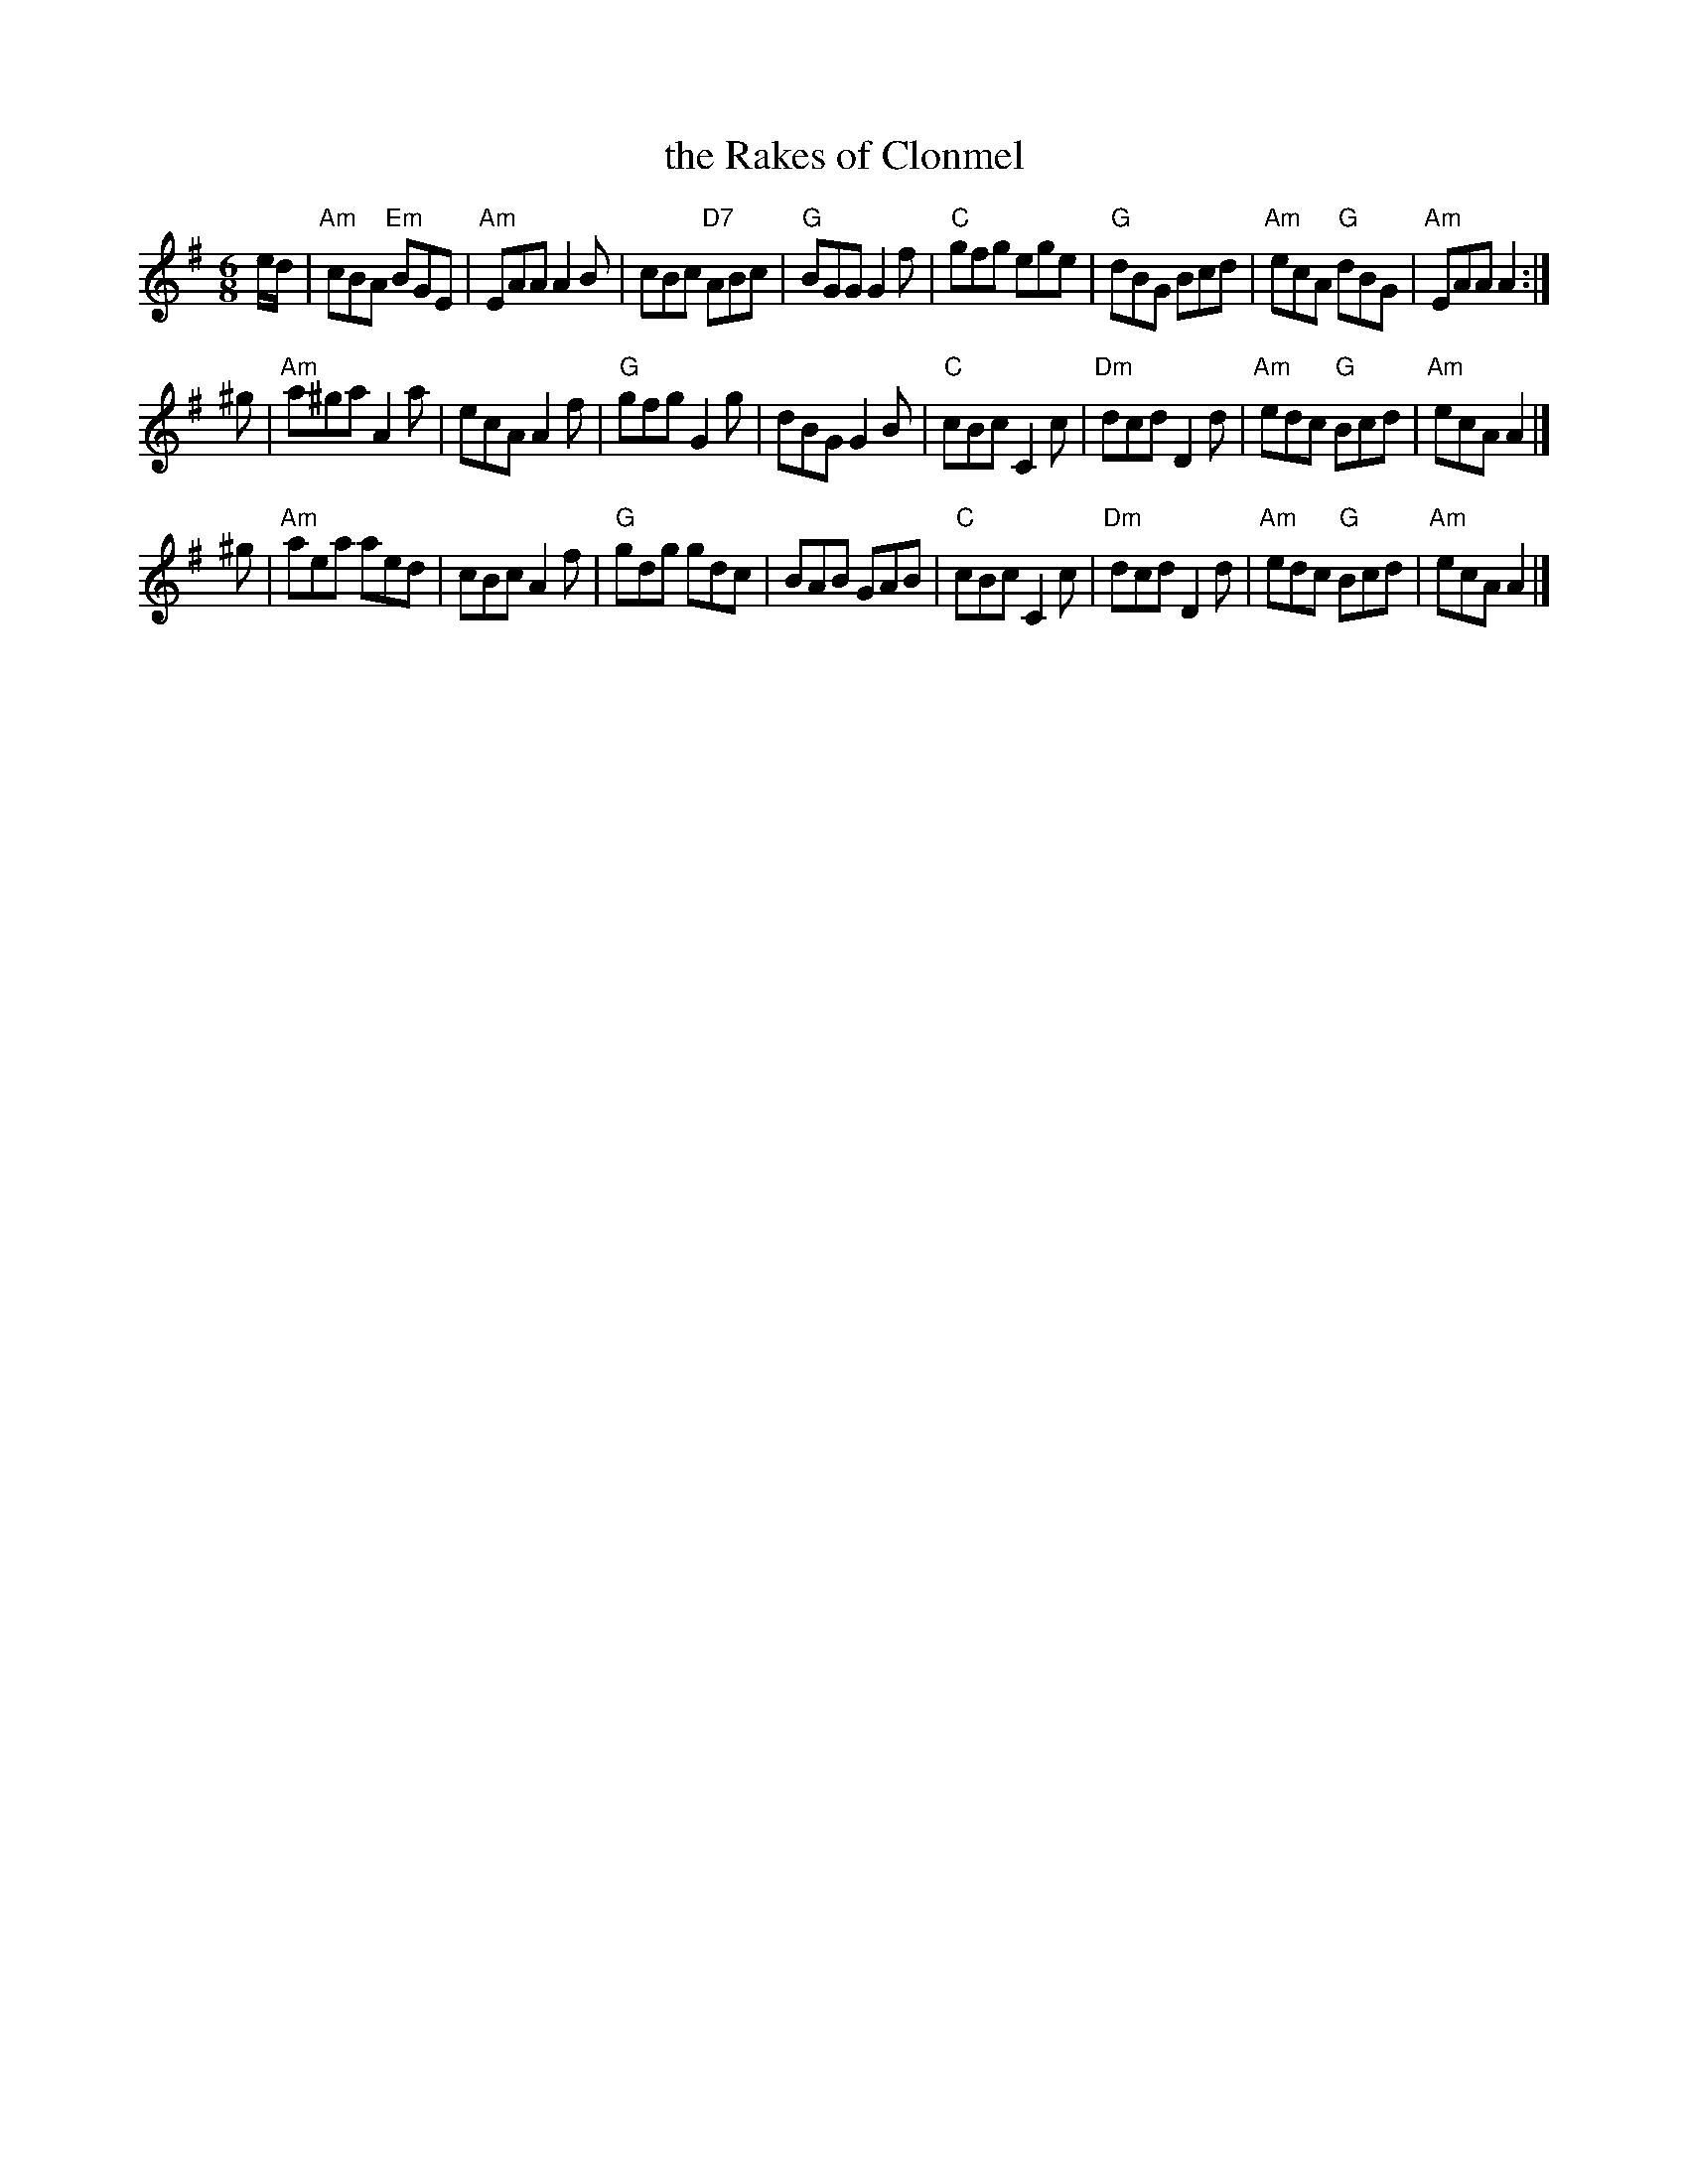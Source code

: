 X: 1
T: the Rakes of Clonmel
R: jig
Z: 1997 by John Chambers <jc:trillian.mit.edu>
M: 6/8
L: 1/8
K: ADor
e/d/ \
| "Am"cBA "Em"BGE | "Am"EAA A2B | cBc "D7"ABc | "G"BGG G2f \
| "C"gfg ege | "G"dBG Bcd | "Am"ecA "G"dBG | "Am"EAA A2 :|
^g \
| "Am"a^ga A2a | ecA A2f | "G"gfg G2g | dBG G2B \
| "C"cBc C2c | "Dm"dcd D2d | "Am"edc "G"Bcd | "Am"ecA A2 |]
^g \
| "Am"aea aed | cBc A2f | "G"gdg gdc | BAB GAB \
| "C"cBc C2c | "Dm"dcd D2d | "Am"edc "G"Bcd | "Am"ecA A2 |]

